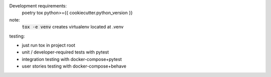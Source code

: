 .. image:: https://circleci.com/gh/pwoolvett/python_template.svg?style=shield
    :target: https://circleci.com/gh/pwoolvett/python_template
    :alt: Build Status

.. image:: https://api.codeclimate.com/v1/badges/f0f976249fae332a0bab/test_coverage
   :target: https://codeclimate.com/github/pwoolvett/python_template/test_coverage
   :alt: Test Coverage


.. image:: https://api.codeclimate.com/v1/badges/f0f976249fae332a0bab/maintainability
   :target: https://codeclimate.com/github/pwoolvett/python_template/maintainability
   :alt: Maintainability

Development requirements:
  poetry
  tox
  python>={{ cookiecutter.python_version }}

note:
  :code:`tox -e venv` creates virtualenv located at .venv


testing:

- just run tox in project root
- unit / developer-required tests with pytest
- integration testing with docker-compose+pytest
- user stories testing with docker-compose+behave
